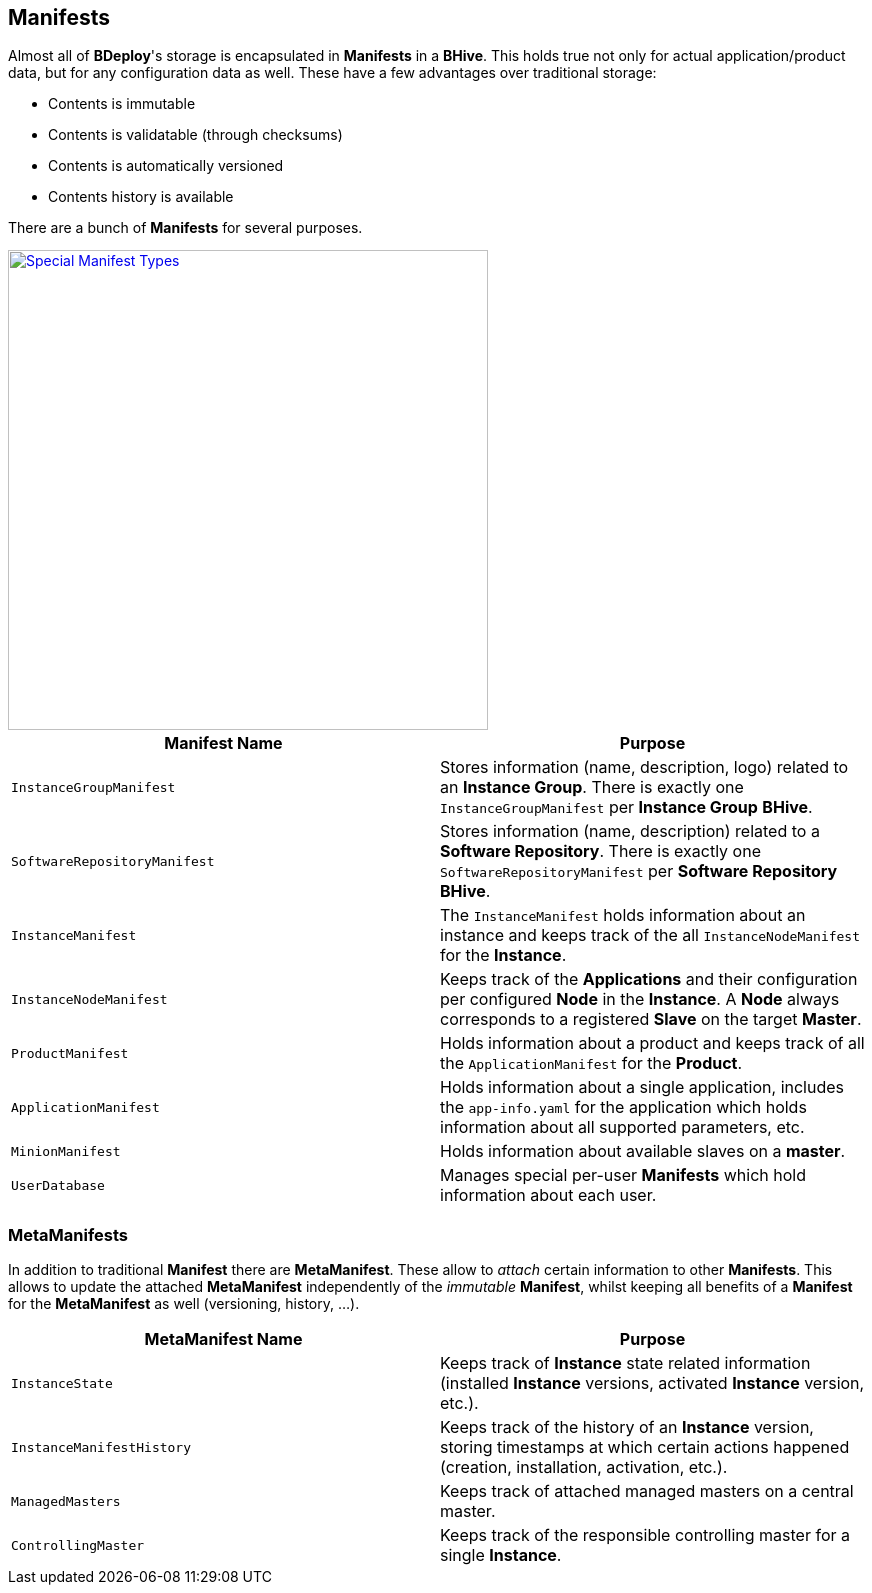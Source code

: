 == Manifests

Almost all of *BDeploy*'s storage is encapsulated in *Manifests* in a *BHive*. This holds true not only for actual application/product data, but for any configuration data as well. These have a few advantages over traditional storage:

* Contents is immutable
* Contents is validatable (through checksums)
* Contents is automatically versioned
* Contents history is available

There are a bunch of *Manifests* for several purposes.

image::images/ManifestOverview.png[Special Manifest Types,align=center,width=480,link="images/ManifestOverview.png"]

[%header,cols=2*]
|===
|Manifest Name
|Purpose

|`InstanceGroupManifest`
|Stores information (name, description, logo) related to an *Instance Group*. There is exactly one `InstanceGroupManifest` per *Instance Group* *BHive*.

|`SoftwareRepositoryManifest`
|Stores information (name, description) related to a *Software Repository*. There is exactly one `SoftwareRepositoryManifest` per *Software Repository* *BHive*.

|`InstanceManifest`
|The `InstanceManifest` holds information about an instance and keeps track of the all `InstanceNodeManifest` for the *Instance*.

|`InstanceNodeManifest`
|Keeps track of the *Applications* and their configuration per configured *Node* in the *Instance*. A *Node* always corresponds to a registered *Slave* on the target *Master*.

|`ProductManifest`
|Holds information about a product and keeps track of all the `ApplicationManifest` for the *Product*.

|`ApplicationManifest`
|Holds information about a single application, includes the `app-info.yaml` for the application which holds information about all supported parameters, etc.

|`MinionManifest`
|Holds information about available slaves on a *master*.

|`UserDatabase`
|Manages special per-user *Manifests* which hold information about each user.

|===

=== MetaManifests

In addition to traditional *Manifest* there are *MetaManifest*. These allow to _attach_ certain information to other *Manifests*. This allows to update the attached *MetaManifest* independently of the _immutable_ *Manifest*, whilst keeping all benefits of a *Manifest* for the *MetaManifest* as well (versioning, history, ...).

[%header,cols=2*]
|===
|MetaManifest Name
|Purpose

|`InstanceState`
|Keeps track of *Instance* state related information (installed *Instance* versions, activated *Instance* version, etc.).

|`InstanceManifestHistory`
|Keeps track of the history of an *Instance* version, storing timestamps at which certain actions happened (creation, installation, activation, etc.).

|`ManagedMasters`
|Keeps track of attached managed masters on a central master.

|`ControllingMaster`
|Keeps track of the responsible controlling master for a single *Instance*.

|===
